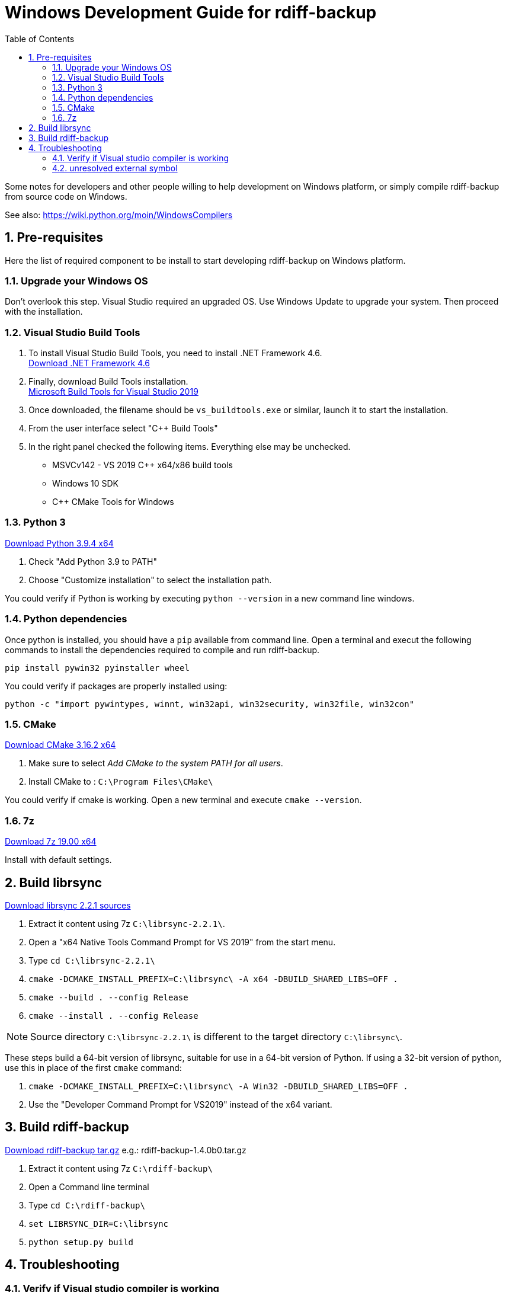 = Windows Development Guide for rdiff-backup
:pp: {plus}{plus}
:sectnums:
:toc:

Some notes for developers and other people willing to help development on Windows platform, or simply compile rdiff-backup from source code on Windows.

See also: https://wiki.python.org/moin/WindowsCompilers

== Pre-requisites

Here the list of required component to be install to start developing rdiff-backup on Windows platform.

=== Upgrade your Windows OS

Don't overlook this step.
Visual Studio required an upgraded OS.
Use Windows Update to upgrade your system.
Then proceed with the installation.

=== Visual Studio Build Tools

. To install Visual Studio Build Tools, you need to install .NET Framework 4.6. +
https://www.microsoft.com/en-US/download/details.aspx?id=53344[Download .NET Framework 4.6]
. Finally, download Build Tools installation. +
https://www.visualstudio.com/downloads/#build-tools-for-visual-studio-2019[Microsoft Build Tools for Visual Studio 2019]
. Once downloaded, the filename should be `vs_buildtools.exe` or similar, launch it to start the installation.
. From the user interface select "C{pp} Build Tools"
. In the right panel checked the following items.
Everything else may be unchecked.
 ** MSVCv142 - VS 2019 C{pp} x64/x86 build tools
 ** Windows 10 SDK
 ** C{pp} CMake Tools for Windows

=== Python 3

https://www.python.org/ftp/python/3.9.4/python-3.9.4-amd64.exe[Download Python 3.9.4 x64]

. Check "Add Python 3.9 to PATH"
. Choose "Customize installation" to select the installation path.

You could verify if Python is working by executing `python --version` in a new command line windows.

=== Python dependencies

Once python is installed, you should have a `pip` available from command line.
Open a terminal and execut the following commands to install the dependencies required to compile and run rdiff-backup.

 pip install pywin32 pyinstaller wheel

You could verify if packages are properly installed using:

 python -c "import pywintypes, winnt, win32api, win32security, win32file, win32con"

=== CMake

https://github.com/Kitware/CMake/releases/download/v3.16.2/cmake-3.16.2-win64-x64.msi[Download CMake 3.16.2 x64]

. Make sure to select _Add CMake to the system PATH for all users_.
. Install CMake to : `C:\Program Files\CMake\`

You could verify if cmake is working.
Open a new terminal and execute `cmake --version`.

=== 7z

https://www.7-zip.org/a/7z1900-x64.exe[Download 7z 19.00 x64]

Install with default settings.

== Build librsync

https://github.com/librsync/librsync/releases/download/v2.2.1/librsync-2.2.1.tar.gz[Download librsync 2.2.1 sources]

. Extract it content using 7z `C:\librsync-2.2.1\`.
. Open a "x64 Native Tools Command Prompt for VS 2019" from the start menu.
. Type `cd C:\librsync-2.2.1\`
. `cmake -DCMAKE_INSTALL_PREFIX=C:\librsync\ -A x64 -DBUILD_SHARED_LIBS=OFF .`
. `cmake --build . --config Release`
. `cmake --install . --config Release`

NOTE: Source directory `C:\librsync-2.2.1\` is different to the target directory `C:\librsync\`.

These steps build a 64-bit version of librsync, suitable for use in a 64-bit version of Python.
If using a 32-bit version of python, use this in place of the first `cmake` command:

. `cmake -DCMAKE_INSTALL_PREFIX=C:\librsync\ -A Win32 -DBUILD_SHARED_LIBS=OFF .`
. Use the "Developer Command Prompt for VS2019" instead of the x64 variant.

== Build rdiff-backup

https://github.com/rdiff-backup/rdiff-backup/releases[Download rdiff-backup tar.gz] e.g.: rdiff-backup-1.4.0b0.tar.gz

. Extract it content using 7z `C:\rdiff-backup\`
. Open a Command line terminal
. Type `cd C:\rdiff-backup\`
. `set LIBRSYNC_DIR=C:\librsync`
. `python setup.py build`

== Troubleshooting

=== Verify if Visual studio compiler is working

You could check if the compiler `cl` is working by calling:

 cl.exe hello.c

Where the file `hello.c` contains:

 #include <stdio.h>
 int main() {
    // printf() displays the string inside quotation
    printf("Hello, World!");
    return 0;
 }

The expected output should be as follow:

....
Compilateur d'optimisation Microsoft (R) C/C++ version 19.24.28314 pour x86
Copyright (C) Microsoft Corporation. Tous droits réservés.

hello.c
Microsoft (R) Incremental Linker Version 14.24.28314.0
Copyright (C) Microsoft Corporation.  All rights reserved.

/out:hello.exe
hello.obj
....

=== unresolved external symbol

If you see link errors like these:

 _librsyncmodule.obj : error LNK2001: unresolved external symbol rs_sig_begin
 _librsyncmodule.obj : error LNK2001: unresolved external symbol rs_job_free
 _librsyncmodule.obj : error LNK2001: unresolved external symbol rs_loadsig_begin

then you have probably compiled librsync for the wrong architecture.
Try both `-A Win32`/`-A x64` switches when running cmake to build librsync.

If you see link errors like these:

 cmodule.obj : error LNK2001: unresolved external symbol __imp__Py_BuildValue
 cmodule.obj : error LNK2001: unresolved external symbol __imp__PyDict_SetItemString
 cmodule.obj : error LNK2001: unresolved external symbol __imp__PyModule_GetDict

then you are using the wrong bitness build tools.
Try both "x64 Native Tools Command Prompt for VS 2019" as well as "Developer Command Prompt for VS2019".
